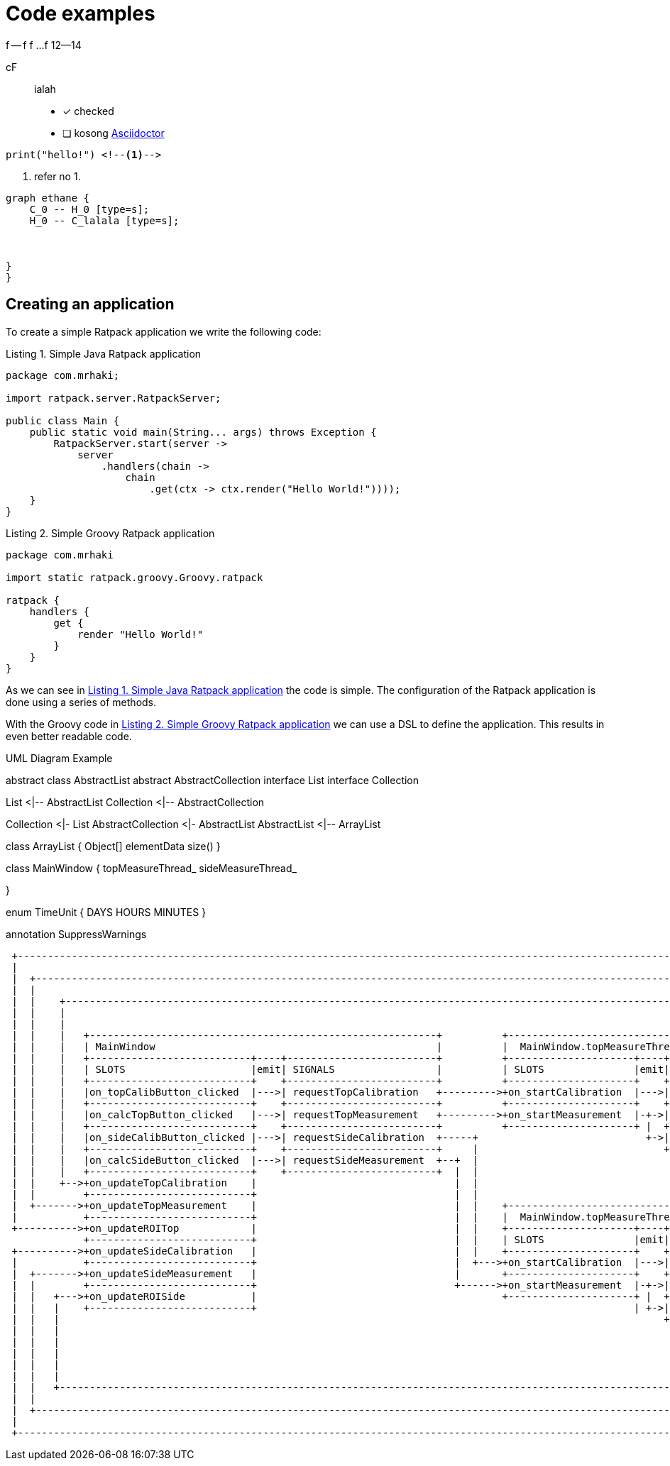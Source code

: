 = Code examples
// Enable the captions for listing blocks.
:listing-caption: Listing
 
 


f -- f
f 
... 
f
12--14




cF:: ialah
- [x] checked
- [ ] kosong
http://asciidoctor.org[Asciidoctor]

[source,python,linenums,highlight='7-9']
----
print("hello!") <!--1-->
----


<1> refer no 1.

[graphviz,molecule,svg]

----
graph ethane {
    C_0 -- H_0 [type=s];
    H_0 -- C_lalala [type=s];
    
    
    
}
}
----

== Creating an application
 
To create a simple Ratpack application we write
the following code:
 
// Our listing block has an id of SimpleJavaApp,
// so we can reference it as a link.
// The link text is the title of this listing block.
// We use the listing caption support of Asciidoctor
// in our title with the attributes listing-caption
// and counter:refnum. The value of listing-caption
// is defined with a document attribute (Listing)
// and counter:refnum contains the counter value
// for listing blocks.
// Finally we empty the caption attribute, otherwise
// the default caption rule is used to show Level {counter}.
[#SimpleJavaApp,source,java,caption='',title='{listing-caption} {counter:refnum}. Simple Java Ratpack application']
----
package com.mrhaki;
 
import ratpack.server.RatpackServer;
 
public class Main {
    public static void main(String... args) throws Exception {
        RatpackServer.start(server ->
            server
                .handlers(chain ->
                    chain
                        .get(ctx -> ctx.render("Hello World!"))));
    }
}
----
 
// A second section also with an ID
// and custom caption and title attributes.
[#SimpleGroovyApp,source,groovy,caption='',title='{listing-caption} {counter:refnum}. Simple Groovy Ratpack application']
----
package com.mrhaki
 
import static ratpack.groovy.Groovy.ratpack
 
ratpack {
    handlers {
        get {
            render "Hello World!"
        }
    }
}
----
 
// In these paragraphs we create a link to the sections with
// id's SimpleJavaApp and SimpleGroovyApp. The text of the links
// will be Listing 1. Simple Java Ratpack application and
// Listing 2. Simple Groovy Ratpack application.
As we can see in <<SimpleJavaApp>> the code is simple. The configuration
of the Ratpack application is done using a series of methods.
 
With the Groovy code in <<SimpleGroovyApp>> we can use a DSL to define
the application. This results in even better readable code.

.UML Diagram Example
[uml,file="uml-example.png"]
--
abstract class AbstractList
abstract AbstractCollection
interface List
interface Collection

List <|-- AbstractList
Collection <|-- AbstractCollection

Collection <|- List
AbstractCollection <|- AbstractList
AbstractList <|-- ArrayList

class ArrayList {
  Object[] elementData
  size()
}

class MainWindow {
  topMeasureThread_
  sideMeasureThread_
  
}






enum TimeUnit {
  DAYS
  HOURS
  MINUTES
}

annotation SuppressWarnings
--






[ditaa]
....
 +-----------------------------------------------------------------------------------------------------------------------------------------+
 |                                                                                                                                         |
 |  +------------------------------------------------------------------------------------------------------------------------------------+ |
 |  |                                                                                                                                    | |
 |  |    +-----------------------------------------------------------------------------------------------------------------------------+ | |
 |  |    |                                                                                                                             | | |
 |  |    |                                                                                                                             | | |
 |  |    |   +----------------------------------------------------------+          +------------------------------------------------+  | | |
 |  |    |   | MainWindow                                               |          |  MainWindow.topMeasureThread_                  |  | | |
 |  |    |   +---------------------------+----+-------------------------+          +---------------------+----+---------------------+  | | |
 |  |    |   | SLOTS                     |emit| SIGNALS                 |          | SLOTS               |emit|       SIGNALS       |  | | |
 |  |    |   +---------------------------+    +-------------------------+          +---------------------+    +---------------------+  | | |
 |  |    |   |on_topCalibButton_clicked  |--->| requestTopCalibration   +--------->+on_startCalibration  |--->| calibrationResult   +--+ | |
 |  |    |   +---------------------------+    +-------------------------+          +---------------------+    +---------------------+    | |
 |  |    |   |on_calcTopButton_clicked   |--->| requestTopMeasurement   +--------->+on_startMeasurement  |-+->| measurementResult   +----+ |
 |  |    |   +---------------------------+    +-------------------------+          +---------------------+ |  +---------------------+      |
 |  |    |   |on_sideCalibButton_clicked |--->| requestSideCalibration  +-----+                            +->| viewROIResult       +------+
 |  |    |   +---------------------------+    +-------------------------+     |                               +---------------------+
 |  |    |   |on_calcSideButton_clicked  |--->| requestSideMeasurement  +--+  |
 |  |    |   +---------------------------+    +-------------------------+  |  |
 |  |    +-->+on_updateTopCalibration    |                                 |  |
 |  |        +---------------------------+                                 |  |
 |  +------->+on_updateTopMeasurement    |                                 |  |    +------------------------------------------------+
 |           +---------------------------+                                 |  |    |  MainWindow.topMeasureThread_                  |
 +---------->+on_updateROITop            |                                 |  |    +---------------------+----+---------------------+
             +---------------------------+                                 |  |    | SLOTS               |emit|       SIGNALS       |
 +---------->+on_updateSideCalibration   |                                 |  |    +---------------------+    +---------------------+
 |           +---------------------------+                                 |  +--->+on_startCalibration  |--->| calibrationResult   +-------+
 |  +------->+on_updateSideMeasurement   |                                 |       +---------------------+    +---------------------+       |
 |  |        +---------------------------+                                 +------>+on_startMeasurement  |-+->| measurementResult   +----+  |
 |  |   +--->+on_updateROISide           |                                         +---------------------+ |  +---------------------+    |  |
 |  |   |    +---------------------------+                                                               | +->| viewROIResult       +-+  |  |
 |  |   |                                                                                                     +---------------------+ |  |  |
 |  |   |                                                                                                                             |  |  |
 |  |   |                                                                                                                             |  |  |
 |  |   |                                                                                                                             |  |  |
 |  |   |                                                                                                                             |  |  |
 |  |   |                                                                                                                             |  |  |
 |  |   +-----------------------------------------------------------------------------------------------------------------------------+  |  |
 |  |                                                                                                                                    |  |
 |  +------------------------------------------------------------------------------------------------------------------------------------+  |
 |                                                                                                                                          |
 +------------------------------------------------------------------------------------------------------------------------------------------+



